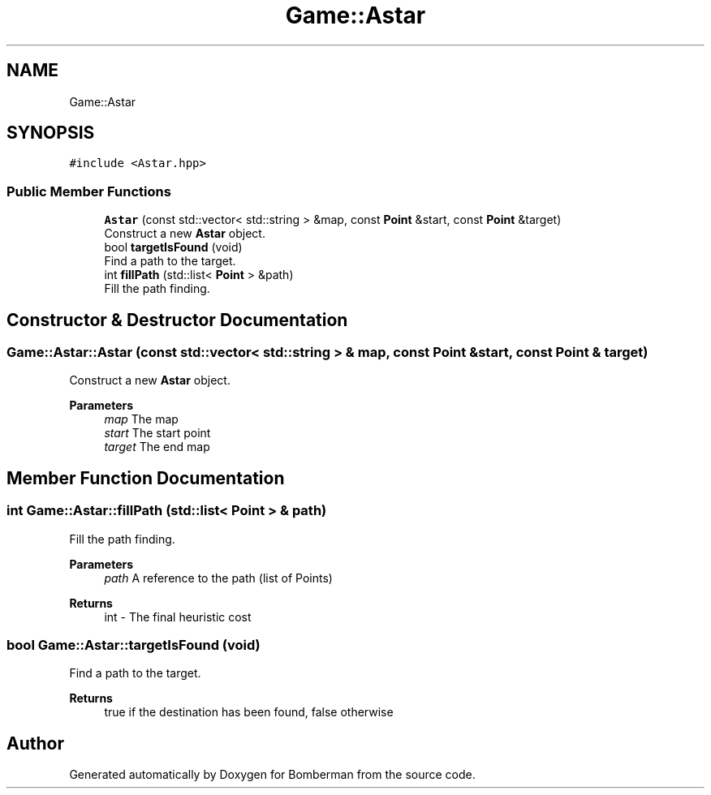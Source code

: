 .TH "Game::Astar" 3 "Mon Jun 21 2021" "Version 2.0" "Bomberman" \" -*- nroff -*-
.ad l
.nh
.SH NAME
Game::Astar
.SH SYNOPSIS
.br
.PP
.PP
\fC#include <Astar\&.hpp>\fP
.SS "Public Member Functions"

.in +1c
.ti -1c
.RI "\fBAstar\fP (const std::vector< std::string > &map, const \fBPoint\fP &start, const \fBPoint\fP &target)"
.br
.RI "Construct a new \fBAstar\fP object\&. "
.ti -1c
.RI "bool \fBtargetIsFound\fP (void)"
.br
.RI "Find a path to the target\&. "
.ti -1c
.RI "int \fBfillPath\fP (std::list< \fBPoint\fP > &path)"
.br
.RI "Fill the path finding\&. "
.in -1c
.SH "Constructor & Destructor Documentation"
.PP 
.SS "Game::Astar::Astar (const std::vector< std::string > & map, const \fBPoint\fP & start, const \fBPoint\fP & target)"

.PP
Construct a new \fBAstar\fP object\&. 
.PP
\fBParameters\fP
.RS 4
\fImap\fP The map 
.br
\fIstart\fP The start point 
.br
\fItarget\fP The end map 
.RE
.PP

.SH "Member Function Documentation"
.PP 
.SS "int Game::Astar::fillPath (std::list< \fBPoint\fP > & path)"

.PP
Fill the path finding\&. 
.PP
\fBParameters\fP
.RS 4
\fIpath\fP A reference to the path (list of Points) 
.RE
.PP
\fBReturns\fP
.RS 4
int - The final heuristic cost 
.RE
.PP

.SS "bool Game::Astar::targetIsFound (void)"

.PP
Find a path to the target\&. 
.PP
\fBReturns\fP
.RS 4
true if the destination has been found, false otherwise 
.RE
.PP


.SH "Author"
.PP 
Generated automatically by Doxygen for Bomberman from the source code\&.
